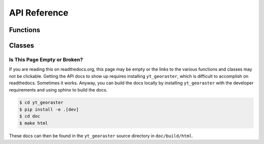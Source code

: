 .. _api-reference:

API Reference
=============

Functions
---------

.. autosummary::
   :toctree: generated/

   ~yt_georaster.data_structures.GeoRasterDataset.plot
   ~yt_georaster.data_structures.GeoRasterDataset.circle
   ~yt_georaster.polygon.YTPolygon
   ~yt_georaster.data_structures.GeoRasterDataset.rectangle
   ~yt_georaster.data_structures.GeoRasterDataset.rectangle_from_center
   ~yt_georaster.utilities.save_as_geotiff

Classes
-------

.. autosummary::
   :toctree: generated/

   ~yt_georaster.data_structures.GeoRasterDataset
   ~yt_georaster.data_structures.GeoRasterGrid
   ~yt_georaster.data_structures.GeoRasterHierarchy
   ~yt_georaster.data_structures.GeoRasterWindowGrid
   ~yt_georaster.data_structures.GeoRasterWindowDataset
   ~yt_georaster.fields.GeoRasterFieldInfo
   ~yt_georaster.io.IOHandlerGeoRaster

Is This Page Empty or Broken?
^^^^^^^^^^^^^^^^^^^^^^^^^^^^^

If you are reading this on readthedocs.org, this page may be empty or the
links to the various functions and classes may not be clickable. Getting
the API docs to show up requires installing ``yt_georaster``, which is
difficult to accomplish on readthedocs. Sometimes it works. Anyway, you can
build the docs locally by installing ``yt_georaster`` with the developer
requirements and using sphinx to build the docs.

.. code-block:: bash

   $ cd yt_georaster
   $ pip install -e .[dev]
   $ cd doc
   $ make html

These docs can then be found in the ``yt_georaster`` source directory in
``doc/build/html``.
